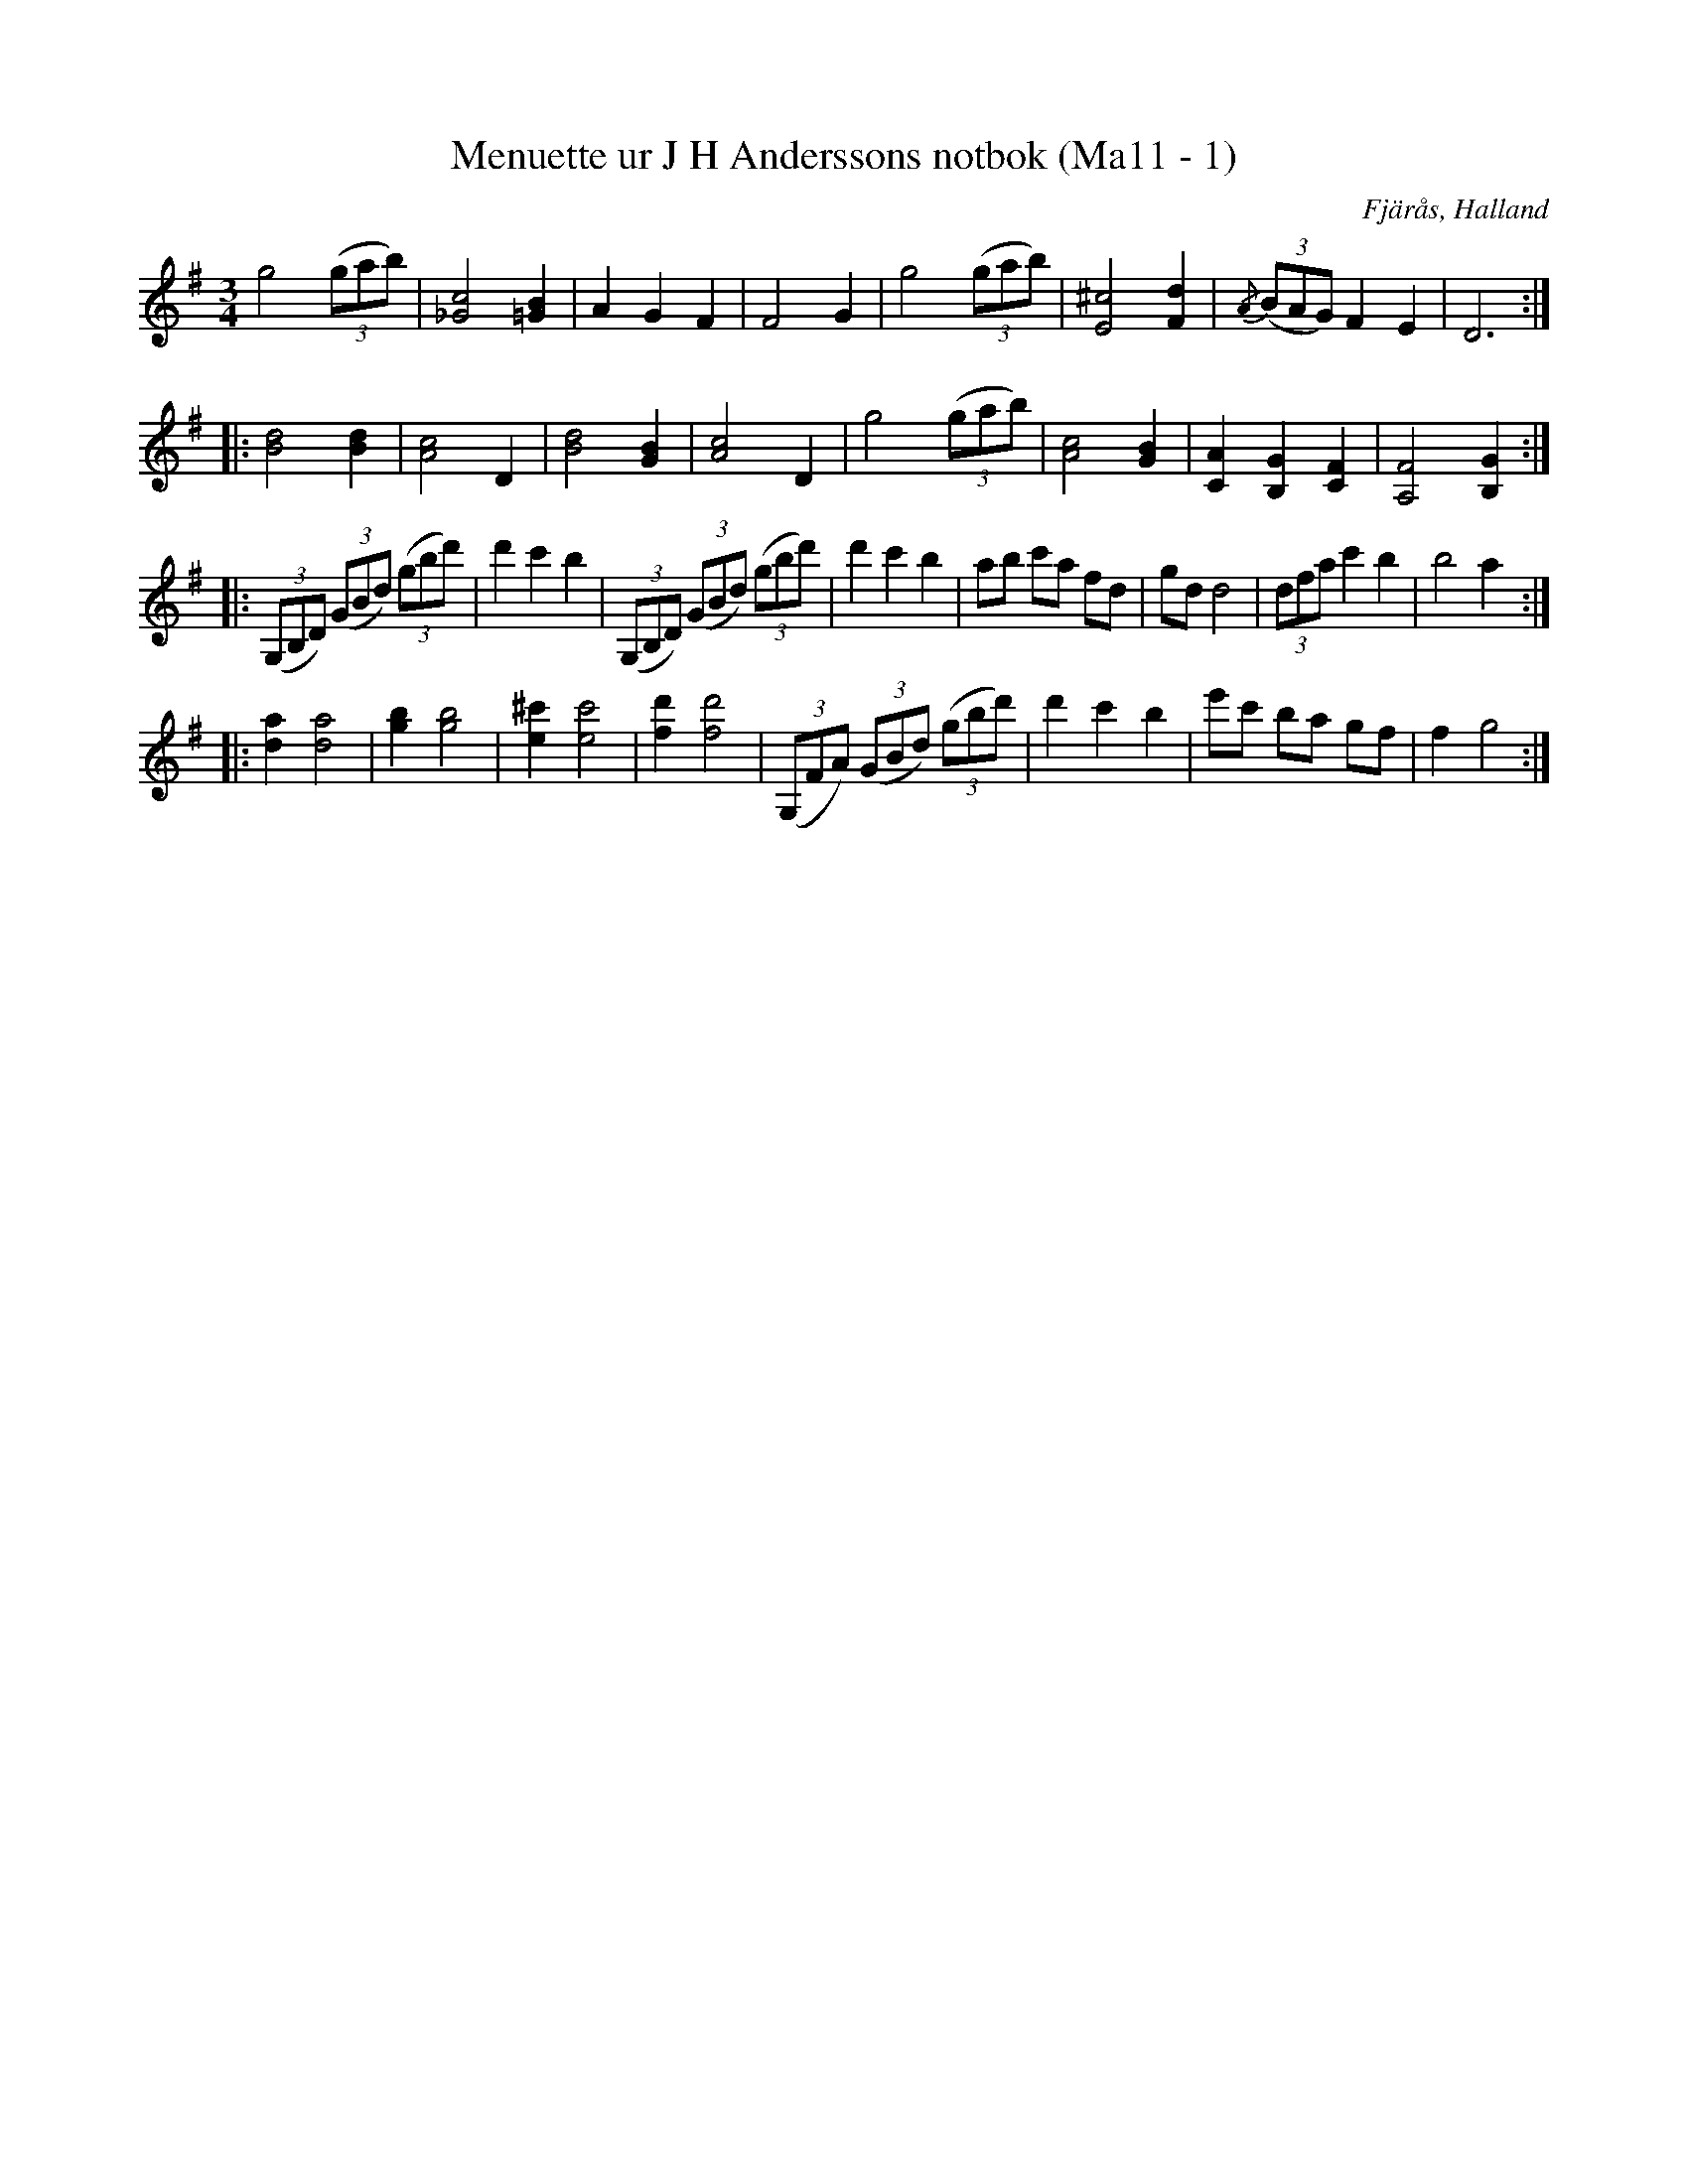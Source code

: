 %%abc-charset utf-8

X:1
T:Menuette ur J H Anderssons notbok (Ma11 - 1)
R:Menuett
O:Fjärås, Halland
B:J H Anderssons notbok
N:Nr 1 i Ma11.
Z:Till abc Jonas Brunskog
M:3/4
L:1/8
K:G
g4 ((3gab)|[_Gc]4 [=GB]2|A2 G2 F2|F4 G2|g4 ((3gab)|[^cE]4 [Fd]2|{/A}((3BAG) F2 E2|D6:|
|:[Bd]4 [Bd]2|[cA]4 D2|[Bd]4 [GB]2|[cA]4 D2|g4 ((3gab)|[Ac]4 [GB]2|[AC]2 [GB,]2 [FC]2|[FA,]4 [GB,]2:|
|:((3G,B,D) ((3GBd) ((3gbd')|d'2 c'2 b2|((3G,B,D) ((3GBd) ((3gbd')|d'2 c'2 b2|ab c'a fd|gd d4|(3dfa c'2 b2|b4 a2:|
|:[ad]2 [da]4|[gb]2 [gb]4|[e^c']2 [ec']4|[fd']2 [fd']4|((3G,FA) ((3GBd) ((3gbd')|d'2 c'2 b2|e'c' ba gf|f2 g4:|

